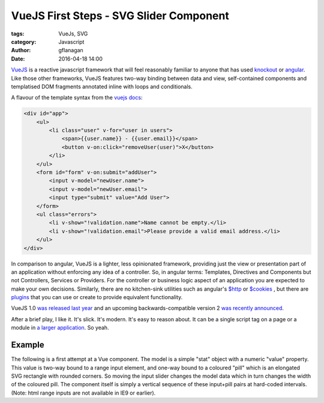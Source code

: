 
VueJS First Steps - SVG Slider Component
========================================

:tags: VueJs, SVG
:category: Javascript
:author: gflanagan
:date: 2016-04-18 14:00


`VueJS`_  is a reactive javascript framework that will feel reasonably familiar
to anyone that has used `knockout`_ or `angular`_. Like those other frameworks,
VueJS features two-way binding between data and view, self-contained
components and templatised DOM fragments annotated inline with loops and
conditionals.

A flavour of the template syntax from the `vuejs docs`_:

.. code-block:: html

    <div id="app">
        <ul>
            <li class="user" v-for="user in users">
                <span>{{user.name}} - {{user.email}}</span>
                <button v-on:click="removeUser(user)">X</button>
            </li>
        </ul>
        <form id="form" v-on:submit="addUser">
            <input v-model="newUser.name">
            <input v-model="newUser.email">
            <input type="submit" value="Add User">
        </form>
        <ul class="errors">
            <li v-show="!validation.name">Name cannot be empty.</li>
            <li v-show="!validation.email">Please provide a valid email address.</li>
        </ul>
    </div>

In comparison to angular, VueJS is a lighter, less opinionated framework,
providing just the view or presentation part of an application without enforcing
any idea of a controller. So, in angular terms: Templates, Directives and
Components but not Controllers, Services or Providers. For the controller or
business logic aspect of an application you are expected to make your own
decisions. Similarly, there are no kitchen-sink utilities such as angular's
`$http`_ or `$cookies`_ , but there are `plugins`_ that you can use or create to
provide equivalent functionality.

VueJS 1.0 `was released last year`_ and an upcoming backwards-compatible
version 2 `was recently announced`_.

After a brief play, I like it. It's slick. It's modern. It's easy to reason about.
It can be a single script tag on a page or a module in `a larger application`_.
So yeah.


Example
-------

The following is a first attempt at a Vue component. The model is a simple "stat"
object with a numeric "value" property. This value is two-way bound to a range
input element, and one-way bound to a coloured "pill" which is an elongated SVG
rectangle with rounded corners. So moving the input slider changes the model data
which in turn changes the width of the coloured pill. The component itself is
simply a vertical sequence of these input+pill pairs at hard-coded intervals.
(Note: html range inputs are not available in IE9 or earlier).

.. jsfiddle:: mdhs1t04
    :width: 100%
    :height: 460
    :tabs: result,html,js,resources
    :skin: light

.. _vuejs: https://vuejs.org
.. _angular: https://angularjs.org/
.. _knockout: http://knockoutjs.com/
.. _vuejs docs: https://vuejs.org/examples/firebase.html
.. _$http: https://docs.angularjs.org/api/ng/service/$http
.. _$cookies: https://docs.angularjs.org/api/ngCookies/service/$cookies
.. _plugins: https://vuejs.org/guide/plugins.html
.. _a larger application: https://vuejs.org/guide/application.html
.. _was released last year: http://vuejs.org/2015/10/26/1.0.0-release/
.. _was recently announced: http://vuejs.org/2016/04/27/announcing-2.0/

